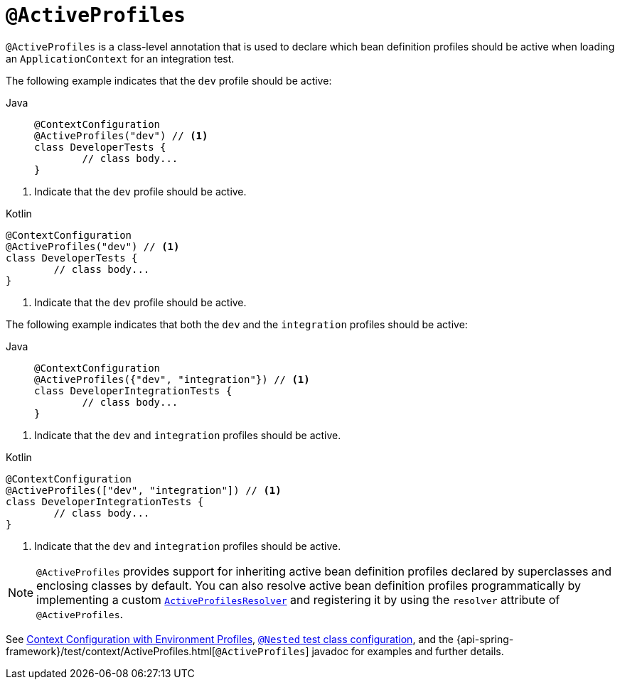 [[spring-testing-annotation-activeprofiles]]
= `@ActiveProfiles`

`@ActiveProfiles` is a class-level annotation that is used to declare which bean
definition profiles should be active when loading an `ApplicationContext` for an
integration test.

The following example indicates that the `dev` profile should be active:

[tabs]
======
Java::
+
[source,java,indent=0,subs="verbatim,quotes",role="primary"]
----
	@ContextConfiguration
	@ActiveProfiles("dev") // <1>
	class DeveloperTests {
		// class body...
	}
----
======
<1> Indicate that the `dev` profile should be active.

[source,kotlin,indent=0,subs="verbatim,quotes",role="secondary"]
.Kotlin
----
	@ContextConfiguration
	@ActiveProfiles("dev") // <1>
	class DeveloperTests {
		// class body...
	}
----
<1> Indicate that the `dev` profile should be active.


The following example indicates that both the `dev` and the `integration` profiles should
be active:

[tabs]
======
Java::
+
[source,java,indent=0,subs="verbatim,quotes",role="primary"]
----
	@ContextConfiguration
	@ActiveProfiles({"dev", "integration"}) // <1>
	class DeveloperIntegrationTests {
		// class body...
	}
----
======
<1> Indicate that the `dev` and `integration` profiles should be active.

[source,kotlin,indent=0,subs="verbatim,quotes",role="secondary"]
.Kotlin
----
	@ContextConfiguration
	@ActiveProfiles(["dev", "integration"]) // <1>
	class DeveloperIntegrationTests {
		// class body...
	}
----
<1> Indicate that the `dev` and `integration` profiles should be active.


NOTE: `@ActiveProfiles` provides support for inheriting active bean definition profiles
declared by superclasses and enclosing classes by default. You can also resolve active
bean definition profiles programmatically by implementing a custom
xref:testing/testcontext-framework/ctx-management/env-profiles.adoc#testcontext-ctx-management-env-profiles-ActiveProfilesResolver[`ActiveProfilesResolver`]
and registering it by using the `resolver` attribute of `@ActiveProfiles`.

See xref:testing/testcontext-framework/ctx-management/env-profiles.adoc[Context Configuration with Environment Profiles],
xref:testing/testcontext-framework/support-classes.adoc#testcontext-junit-jupiter-nested-test-configuration[`@Nested` test class configuration], and the
{api-spring-framework}/test/context/ActiveProfiles.html[`@ActiveProfiles`] javadoc for
examples and further details.

